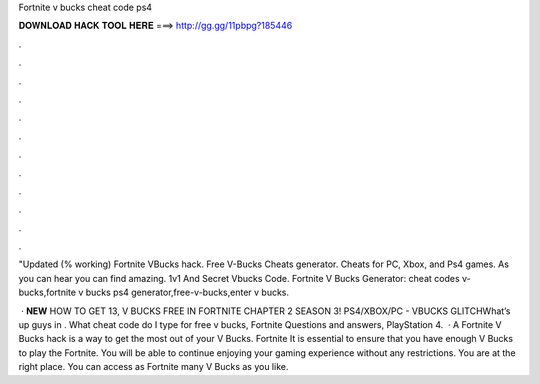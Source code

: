Fortnite v bucks cheat code ps4



𝐃𝐎𝐖𝐍𝐋𝐎𝐀𝐃 𝐇𝐀𝐂𝐊 𝐓𝐎𝐎𝐋 𝐇𝐄𝐑𝐄 ===> http://gg.gg/11pbpg?185446



.



.



.



.



.



.



.



.



.



.



.



.

"Updated (% working) Fortnite VBucks hack. Free V-Bucks Cheats generator. Cheats for PC, Xbox, and Ps4 games. As you can hear you can find amazing. 1v1 And Secret Vbucks Code. Fortnite V Bucks Generator:  cheat codes v-bucks,fortnite v bucks ps4 generator,free-v-bucks,enter v bucks.

 · **NEW** HOW TO GET 13, V BUCKS FREE IN FORTNITE CHAPTER 2 SEASON 3! PS4/XBOX/PC - VBUCKS GLITCHWhat’s up guys in . What cheat code do I type for free v bucks, Fortnite Questions and answers, PlayStation 4.  · A Fortnite V Bucks hack is a way to get the most out of your V Bucks. Fortnite It is essential to ensure that you have enough V Bucks to play the Fortnite. You will be able to continue enjoying your gaming experience without any restrictions. You are at the right place. You can access as Fortnite many V Bucks as you like.
